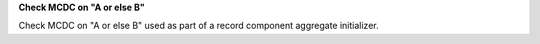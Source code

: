 **Check MCDC on "A or else B"**

Check MCDC on "A or else B"
used as part of a record component aggregate initializer.
